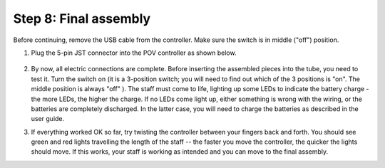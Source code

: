 Step 8: Final assembly
===============================
Before continuing, remove the USB cable from the controller. Make sure the
switch is in middle ("off") position.

1. Plug the 5-pin JST connector into the POV controller as shown below.


   .. figure:: images/final-1.jpg
      :alt: Connecting the controller
      :width: 80%

2. By now, all electric connections are complete. Before inserting the assembled
   pieces into the tube, you need to  test it. Turn the switch on (it is a 3-position
   switch; you will need to find out which of the 3 positions is "on".
   The middle position is always "off" ). The staff must come to life, lighting
   up some LEDs to indicate the battery charge - the more LEDs, the higher the
   charge. If no LEDs come light up, either something is wrong with the wiring,
   or the batteries are completely discharged. In the latter case, you will need
   to charge the batteries as described in the user guide.


3. If everything worked OK so far, try twisting the controller between your
   fingers back and forth. You should see green and red lights travelling the
   length of the staff --  the faster you move the controller, the quicker the
   lights should move.  If this works, your staff is working as intended and
   you can move to the final assembly. 
